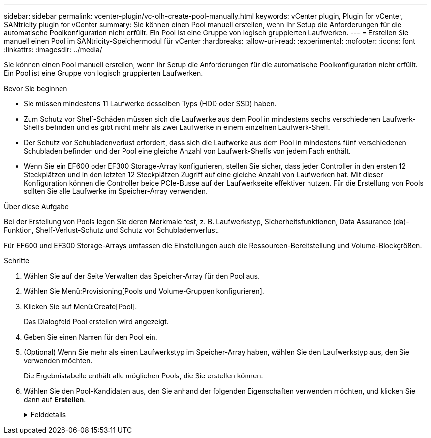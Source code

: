 ---
sidebar: sidebar 
permalink: vcenter-plugin/vc-olh-create-pool-manually.html 
keywords: vCenter plugin, Plugin for vCenter, SANtricity plugin for vCenter 
summary: Sie können einen Pool manuell erstellen, wenn Ihr Setup die Anforderungen für die automatische Poolkonfiguration nicht erfüllt. Ein Pool ist eine Gruppe von logisch gruppierten Laufwerken. 
---
= Erstellen Sie manuell einen Pool im SANtricity-Speichermodul für vCenter
:hardbreaks:
:allow-uri-read: 
:experimental: 
:nofooter: 
:icons: font
:linkattrs: 
:imagesdir: ../media/


[role="lead"]
Sie können einen Pool manuell erstellen, wenn Ihr Setup die Anforderungen für die automatische Poolkonfiguration nicht erfüllt. Ein Pool ist eine Gruppe von logisch gruppierten Laufwerken.

.Bevor Sie beginnen
* Sie müssen mindestens 11 Laufwerke desselben Typs (HDD oder SSD) haben.
* Zum Schutz vor Shelf-Schäden müssen sich die Laufwerke aus dem Pool in mindestens sechs verschiedenen Laufwerk-Shelfs befinden und es gibt nicht mehr als zwei Laufwerke in einem einzelnen Laufwerk-Shelf.
* Der Schutz vor Schubladenverlust erfordert, dass sich die Laufwerke aus dem Pool in mindestens fünf verschiedenen Schubladen befinden und der Pool eine gleiche Anzahl von Laufwerk-Shelfs von jedem Fach enthält.
* Wenn Sie ein EF600 oder EF300 Storage-Array konfigurieren, stellen Sie sicher, dass jeder Controller in den ersten 12 Steckplätzen und in den letzten 12 Steckplätzen Zugriff auf eine gleiche Anzahl von Laufwerken hat. Mit dieser Konfiguration können die Controller beide PCIe-Busse auf der Laufwerkseite effektiver nutzen. Für die Erstellung von Pools sollten Sie alle Laufwerke im Speicher-Array verwenden.


.Über diese Aufgabe
Bei der Erstellung von Pools legen Sie deren Merkmale fest, z. B. Laufwerkstyp, Sicherheitsfunktionen, Data Assurance (da)-Funktion, Shelf-Verlust-Schutz und Schutz vor Schubladenverlust.

Für EF600 und EF300 Storage-Arrays umfassen die Einstellungen auch die Ressourcen-Bereitstellung und Volume-Blockgrößen.

.Schritte
. Wählen Sie auf der Seite Verwalten das Speicher-Array für den Pool aus.
. Wählen Sie Menü:Provisioning[Pools und Volume-Gruppen konfigurieren].
. Klicken Sie auf Menü:Create[Pool].
+
Das Dialogfeld Pool erstellen wird angezeigt.

. Geben Sie einen Namen für den Pool ein.
. (Optional) Wenn Sie mehr als einen Laufwerkstyp im Speicher-Array haben, wählen Sie den Laufwerkstyp aus, den Sie verwenden möchten.
+
Die Ergebnistabelle enthält alle möglichen Pools, die Sie erstellen können.

. Wählen Sie den Pool-Kandidaten aus, den Sie anhand der folgenden Eigenschaften verwenden möchten, und klicken Sie dann auf *Erstellen*.
+
.Felddetails
[%collapsible]
====
[cols="25h,~"]
|===
| Charakteristisch | Nutzung 


 a| 
Freie Kapazität
 a| 
Zeigt die freie Kapazität des Poolkandidaten in gib an. Wählen Sie einen Pool-Kandidaten mit der Kapazität für die Speicheranforderungen Ihrer Anwendung aus. Die Erhaltungskapazität (freie) wird ebenfalls im gesamten Pool verteilt und ist nicht Teil der freien Kapazitätsmenge.



 a| 
Laufwerke Insgesamt
 a| 
Zeigt die Anzahl der im Pool-Kandidaten verfügbaren Laufwerke an. Das System reserviert automatisch so viele Laufwerke wie möglich zur Erhaltung der Kapazität (für alle sechs Laufwerke eines Pools reserviert das System ein Laufwerk zur Erhaltung der Kapazität). Bei einem Laufwerksausfall werden die rekonstruierten Daten anhand der Festplattenkapazität gespeichert.



 a| 
Laufwerksblockgröße (nur EF300 und EF600)
 a| 
Zeigt die Blockgröße (Sektorgröße) an, die die Laufwerke im Pool schreiben können. Die Werte können Folgendes umfassen:

** 512 -- 512-Byte-Sektorgröße.
** 4K – 4,096 Byte Sektorgröße.




 a| 
Sicher
 a| 
Zeigt an, ob dieser Pool-Kandidat vollständig aus sicheren Laufwerken besteht, bei denen es sich entweder um vollständige Festplattenverschlüsselung (Full Disk Encryption, FDE) oder FIPS-Laufwerke (Federal Information Processing Standard) handeln kann.

** Sie können Ihren Pool mit Laufwerkssicherheit schützen, aber alle Laufwerke müssen sicher sein, damit diese Funktion verwendet werden kann.
** Wenn Sie einen nur-FDE-Pool erstellen möchten, suchen Sie in der Spalte Secure-fähiger nach *Yes - FDE*. Wenn Sie einen nur-FIPS-Pool erstellen möchten, suchen Sie nach *Ja - FIPS* oder *Ja - FIPS (gemischt)*. „Mixed“ zeigt eine Mischung aus 140-2- und 140-3-Level-Laufwerken an. Wenn Sie eine Mischung dieser Ebenen verwenden, beachten Sie, dass der Pool dann mit der niedrigeren Sicherheitsstufe (140-2) funktioniert.
** Sie können einen Pool aus Laufwerken erstellen, die möglicherweise sicher sein können oder nicht, oder die eine Kombination aus Sicherheitsstufen sind. Wenn die Laufwerke im Pool Laufwerke enthalten, die nicht sicher sind, können Sie den Pool nicht sichern.




 a| 
Sicherheit Aktivieren?
 a| 
Bietet die Möglichkeit, die Sicherheitsfunktion des Laufwerks mit sicheren Laufwerken zu aktivieren. Wenn der Pool sicher-fähig ist und Sie einen Sicherheitsschlüssel erstellt haben, können Sie die Sicherheit aktivieren, indem Sie das Kontrollkästchen aktivieren.


NOTE: Die einzige Möglichkeit, die Laufwerksicherheit zu entfernen, nachdem sie aktiviert ist, ist, den Pool zu löschen und die Laufwerke zu löschen.



 a| 
DA-fähig
 a| 
Gibt an, ob Data Assurance (da) für diesen Pool-Kandidaten verfügbar ist. DA überprüft und korrigiert Fehler, die auftreten können, wenn Daten durch die Controller zu den Laufwerken übertragen werden. Wenn Sie da verwenden möchten, wählen Sie einen Pool aus, der für das da-fähig ist. Diese Option ist nur verfügbar, wenn die da-Funktion aktiviert wurde. Ein Pool kann Laufwerke enthalten, die für da-fähig sind oder nicht für da-fähig sind. Alle Laufwerke müssen jedoch für die Verwendung dieser Funktion als da-fähig sein.



 a| 
Resource Provisioning-fähig (nur EF300 und EF600)
 a| 
Zeigt an, ob für diesen Pool-Kandidaten Ressourcen-Provisioning verfügbar ist. Resource Provisioning ist eine Funktion, die in den EF300- und EF600-Speicher-Arrays zur Verfügung steht und die es ermöglicht, Volumes ohne Hintergrundinitialisierung sofort in Betrieb zu nehmen.



 a| 
Schutz Vor Shelf-Verlust
 a| 
Zeigt an, ob Regalverlustschutz verfügbar ist. Der Schutz vor Shelf-Datenverlusten garantiert den Zugriff auf die Daten auf den Volumes in einem Pool, wenn ein vollständiger Verlust der Kommunikation mit einem einzelnen Festplatten-Shelf auftritt.



 a| 
Schutz Vor Schubladenverlust
 a| 
Zeigt an, ob ein Schubladenschutz verfügbar ist, der nur zur Verfügung steht, wenn Sie ein Laufwerk-Shelf mit Schubladen verwenden. Der Schutz vor Schubladenausfall garantiert den Zugriff auf die Daten auf den Volumes in einem Pool, falls ein vollständiger Verlust der Kommunikation mit einer einzelnen Schublade in einem Festplatten-Shelf auftritt.



 a| 
Unterstützte Volume-Block-Größen (nur EF300 und EF600)
 a| 
Zeigt die Blockgrößen an, die für die Volumes im Pool erstellt werden können:

** 512 n -- 512 Bytes nativ.
** 512 e -- 512 Bytes emuliert.
** 4K -- 4,096 Byte.


|===
====

